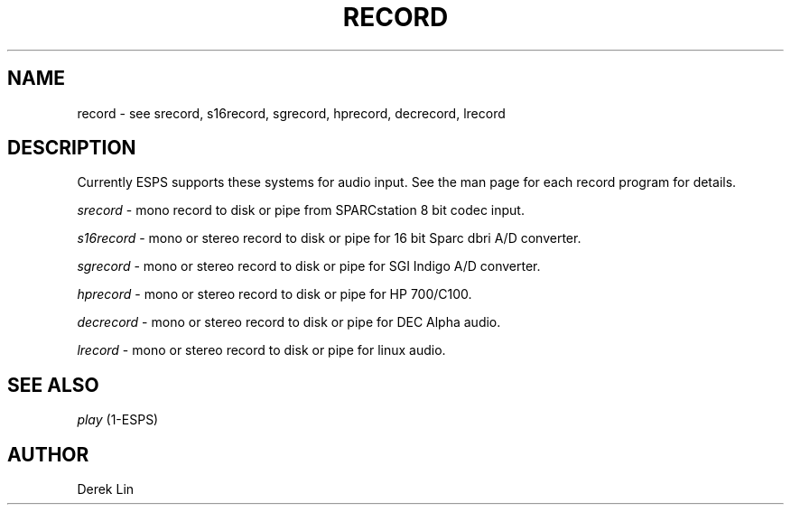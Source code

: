 .\" Copyright (c) 1996 Entropic Research Laboratory, Inc.; All rights reserved
.\" @(#)record.1	1.7 11/21/96 ERL
.ds ]W (c) 1992 Entropic Research Laboratory, Inc.
.TH  RECORD 1\-ESPS 11/21/96
.SH NAME
record -\ see srecord, s16record, sgrecord, hprecord, decrecord, lrecord
.SH DESCRIPTION
.PP
Currently ESPS supports these systems for audio input.  See the man page for 
each record program for details.
.PP
\fIsrecord\fR - \tmono record to disk or pipe from SPARCstation 8 bit codec input.
.PP
\fIs16record\fR - \tmono or stereo record to disk or pipe for 16 bit Sparc dbri 
A/D converter.
.PP
\fIsgrecord\fR - \tmono or stereo record to disk or pipe for SGI Indigo A/D converter.
.PP
\fIhprecord\fR - \tmono or stereo record to disk or pipe for HP 700/C100.
.PP
\fIdecrecord\fR - \tmono or stereo record to disk or pipe for DEC Alpha audio.
.PP
\fIlrecord\fR - \tmono or stereo record to disk or pipe for linux audio.
.SH "SEE ALSO"
\fIplay\fR (1-ESPS)
.PP
.SH AUTHOR
.PP
Derek Lin

